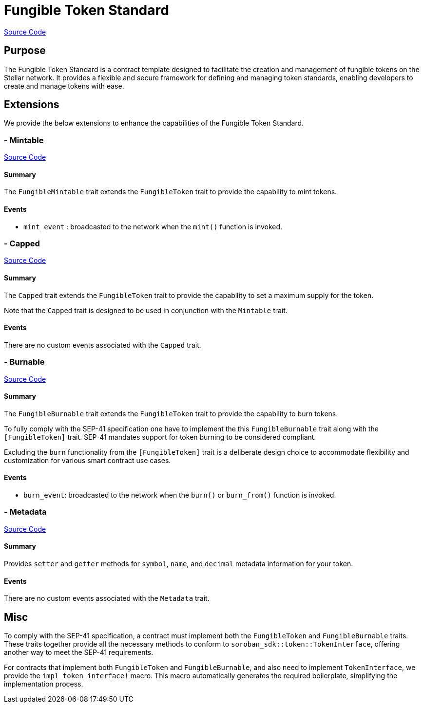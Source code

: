 :source-highlighter: highlight.js
:highlightjs-languages: rust
:github-icon: pass:[<svg class="icon"><use href="#github-icon"/></svg>]
= Fungible Token Standard

https://github.com/OpenZeppelin/stellar-contracts/tree/main/packages/tokens/fungible[Source Code]

== Purpose

The Fungible Token Standard is a contract template designed to facilitate the creation and management of fungible tokens on the Stellar network.
It provides a flexible and secure framework for defining and managing token standards, enabling developers to create and manage tokens with ease.

== Extensions

We provide the below extensions to enhance the capabilities of the Fungible Token Standard.

=== - Mintable
https://github.com/OpenZeppelin/stellar-contracts/tree/main/packages/tokens/fungible/src/extensions/mintable[Source Code]

==== Summary
The `FungibleMintable` trait extends the `FungibleToken` trait to provide the capability to mint tokens.

==== Events
* `mint_event` :  broadcasted to the network when the `mint()` function is invoked.

=== - Capped
https://github.com/OpenZeppelin/stellar-contracts/tree/main/packages/tokens/fungible/src/extensions/capped[Source Code]

==== Summary
The `Capped` trait extends the `FungibleToken` trait to provide the capability to set a maximum supply for the token.

Note that the `Capped` trait is designed to be used in conjunction with the `Mintable` trait.

==== Events
There are no custom events associated with the `Capped` trait.

=== - Burnable
https://github.com/OpenZeppelin/stellar-contracts/tree/main/packages/tokens/fungible/src/extensions/burnable[Source Code]

==== Summary
The `FungibleBurnable` trait extends the `FungibleToken` trait to provide the
capability to burn tokens.

To fully comply with the SEP-41 specification one have to implement the
this `FungibleBurnable` trait along with the `[FungibleToken]` trait.
SEP-41 mandates support for token burning to be considered compliant.

Excluding the `burn` functionality from the `[FungibleToken]` trait
is a deliberate design choice to accommodate flexibility and customization
for various smart contract use cases.

==== Events
* `burn_event`: broadcasted to the network when the `burn()` or `burn_from()` function is invoked.

=== - Metadata
https://github.com/OpenZeppelin/stellar-contracts/tree/main/packages/tokens/fungible/src/extensions/metadata[Source Code]

==== Summary
Provides `setter` and `getter` methods for `symbol`, `name`, and `decimal` metadata information for your token.

==== Events
There are no custom events associated with the `Metadata` trait.

== Misc

To comply with the SEP-41 specification, a contract must implement both the `FungibleToken` and `FungibleBurnable`
traits. These traits together provide all the necessary methods to conform to `soroban_sdk::token::TokenInterface`,
offering another way to meet the SEP-41 requirements.

For contracts that implement both `FungibleToken` and `FungibleBurnable`,
and also need to implement `TokenInterface`, we provide the `impl_token_interface!` macro.
This macro automatically generates the required boilerplate, simplifying the implementation process.
